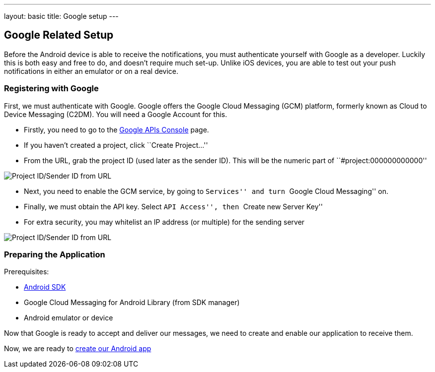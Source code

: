 ---
layout: basic
title: Google setup
---

Google Related Setup
--------------------

Before the Android device is able to receive the notifications, you must authenticate yourself with Google as a developer. Luckily this is both easy and free to do, and doesn't require much set-up. Unlike iOS devices, you are able to test out your push notifications in either an emulator or on a real device.

Registering with Google
~~~~~~~~~~~~~~~~~~~~~~~

First, we must authenticate with Google. Google offers the Google Cloud Messaging (GCM) platform, formerly known as Cloud to Device Messaging (C2DM). You will need a Google Account for this.

- Firstly, you need to go to the https://code.google.com/apis/console/b/0/?pli=1[Google APIs Console] page.
- If you haven't created a project, click ``Create Project...''
- From the URL, grab the project ID (used later as the sender ID). This will be the numeric part of ``#project:000000000000''

image::./img/url-project-id.png[Project ID/Sender ID from URL]
- Next, you need to enable the GCM service, by going to ``Services'' and turn ``Google Cloud Messaging'' on.
- Finally, we must obtain the API key. Select ``API Access'', then ``Create new Server Key''
- For extra security, you may whitelist an IP address (or multiple) for the sending server

image::img/api-key.png[Project ID/Sender ID from URL]

Preparing the Application
~~~~~~~~~~~~~~~~~~~~~~~~

Prerequisites:

- http://developer.android.com/sdk/index.html[Android SDK]
- Google Cloud Messaging for Android Library (from SDK manager)
- Android emulator or device

Now that Google is ready to accept and deliver our messages, we need to create and enable our application to receive them.

Now, we are ready to link:../android-app[create our Android app]

